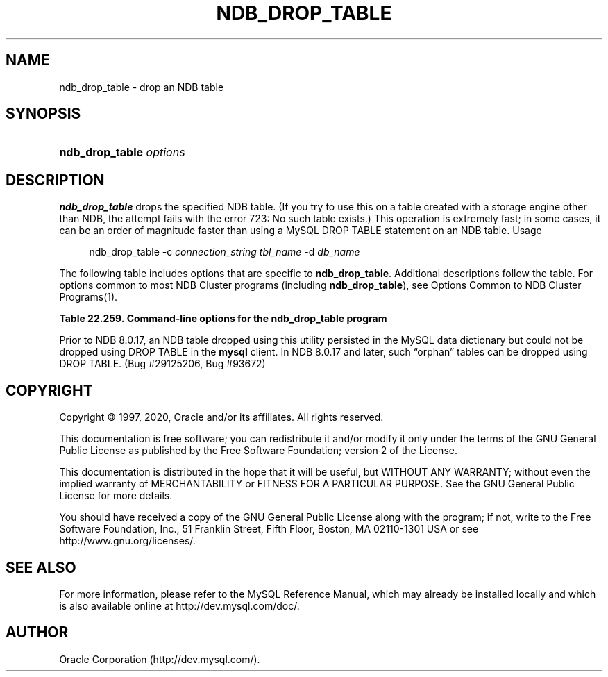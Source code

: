 '\" t
.\"     Title: \fBndb_drop_table\fR
.\"    Author: [FIXME: author] [see http://docbook.sf.net/el/author]
.\" Generator: DocBook XSL Stylesheets v1.79.1 <http://docbook.sf.net/>
.\"      Date: 03/06/2020
.\"    Manual: MySQL Database System
.\"    Source: MySQL 8.0
.\"  Language: English
.\"
.TH "\FBNDB_DROP_TABLE\FR" "1" "03/06/2020" "MySQL 8\&.0" "MySQL Database System"
.\" -----------------------------------------------------------------
.\" * Define some portability stuff
.\" -----------------------------------------------------------------
.\" ~~~~~~~~~~~~~~~~~~~~~~~~~~~~~~~~~~~~~~~~~~~~~~~~~~~~~~~~~~~~~~~~~
.\" http://bugs.debian.org/507673
.\" http://lists.gnu.org/archive/html/groff/2009-02/msg00013.html
.\" ~~~~~~~~~~~~~~~~~~~~~~~~~~~~~~~~~~~~~~~~~~~~~~~~~~~~~~~~~~~~~~~~~
.ie \n(.g .ds Aq \(aq
.el       .ds Aq '
.\" -----------------------------------------------------------------
.\" * set default formatting
.\" -----------------------------------------------------------------
.\" disable hyphenation
.nh
.\" disable justification (adjust text to left margin only)
.ad l
.\" -----------------------------------------------------------------
.\" * MAIN CONTENT STARTS HERE *
.\" -----------------------------------------------------------------
.SH "NAME"
ndb_drop_table \- drop an NDB table
.SH "SYNOPSIS"
.HP \w'\fBndb_drop_table\ \fR\fB\fIoptions\fR\fR\ 'u
\fBndb_drop_table \fR\fB\fIoptions\fR\fR
.SH "DESCRIPTION"
.PP
\fBndb_drop_table\fR
drops the specified
NDB
table\&. (If you try to use this on a table created with a storage engine other than
NDB, the attempt fails with the error
723: No such table exists\&.) This operation is extremely fast; in some cases, it can be an order of magnitude faster than using a MySQL
DROP TABLE
statement on an
NDB
table\&.
Usage
.sp
.if n \{\
.RS 4
.\}
.nf
ndb_drop_table \-c \fIconnection_string\fR \fItbl_name\fR \-d \fIdb_name\fR
.fi
.if n \{\
.RE
.\}
.PP
The following table includes options that are specific to
\fBndb_drop_table\fR\&. Additional descriptions follow the table\&. For options common to most NDB Cluster programs (including
\fBndb_drop_table\fR), see
Options Common to NDB Cluster Programs(1)\&.
.sp
.it 1 an-trap
.nr an-no-space-flag 1
.nr an-break-flag 1
.br
.B Table\ \&22.259.\ \&Command\-line options for the ndb_drop_table program
.TS
allbox tab(:);
lB lB lB.
T{
Format
T}:T{
Description
T}:T{
Added, Deprecated, or Removed
T}
.T&
l l l.
T{
.PP
\fB--database=dbname\fR,
.PP
\fB-d\fR
T}:T{
Name of the database in which the table is found
T}:T{
.PP
(Supported in all MySQL 8.0 based releases)
T}
.TE
.sp 1
.PP
Prior to NDB 8\&.0\&.17, an
NDB
table dropped using this utility persisted in the MySQL data dictionary but could not be dropped using
DROP TABLE
in the
\fBmysql\fR
client\&. In NDB 8\&.0\&.17 and later, such
\(lqorphan\(rq
tables can be dropped using
DROP TABLE\&. (Bug #29125206, Bug #93672)
.SH "COPYRIGHT"
.br
.PP
Copyright \(co 1997, 2020, Oracle and/or its affiliates. All rights reserved.
.PP
This documentation is free software; you can redistribute it and/or modify it only under the terms of the GNU General Public License as published by the Free Software Foundation; version 2 of the License.
.PP
This documentation is distributed in the hope that it will be useful, but WITHOUT ANY WARRANTY; without even the implied warranty of MERCHANTABILITY or FITNESS FOR A PARTICULAR PURPOSE. See the GNU General Public License for more details.
.PP
You should have received a copy of the GNU General Public License along with the program; if not, write to the Free Software Foundation, Inc., 51 Franklin Street, Fifth Floor, Boston, MA 02110-1301 USA or see http://www.gnu.org/licenses/.
.sp
.SH "SEE ALSO"
For more information, please refer to the MySQL Reference Manual,
which may already be installed locally and which is also available
online at http://dev.mysql.com/doc/.
.SH AUTHOR
Oracle Corporation (http://dev.mysql.com/).
